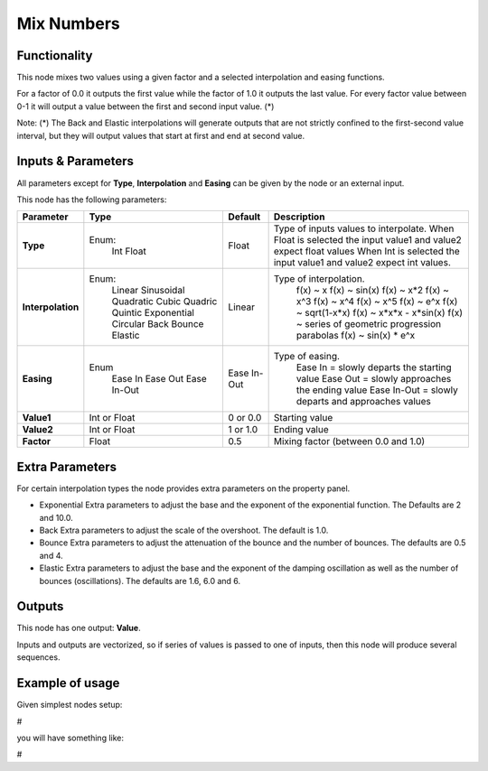 Mix Numbers
===========

Functionality
-------------

This node mixes two values using a given factor and a selected interpolation and easing functions.

For a factor of 0.0 it outputs the first value while the factor of 1.0 it outputs the last value. For every factor value between 0-1 it will output a value between the first and second input value. (*)

Note:
(*) The Back and Elastic interpolations will generate outputs that are not strictly confined to the first-second value interval, but they will output values that start at first and end at second value.

Inputs & Parameters
-------------------

All parameters except for **Type**, **Interpolation** and **Easing** can be given by the node or an external input.

This node has the following parameters:

+-------------------+---------------+-------------+-----------------------------------------------------+
| Parameter         | Type          | Default     | Description                                         |
+===================+===============+=============+=====================================================+
| **Type**          | Enum:         | Float       | Type of inputs values to interpolate.               |
|                   |  Int          |             | When Float is selected the input value1 and value2  |
|                   |  Float        |             | expect float values                                 |
|                   |               |             | When Int is selected the input value1 and value2    |
|                   |               |             | expect int values.                                  |
+-------------------+---------------+-------------+-----------------------------------------------------+
| **Interpolation** | Enum:         | Linear      | Type of interpolation.                              |
|                   |  Linear       |             |   f(x) ~ x                                          |
|                   |  Sinusoidal   |             |   f(x) ~ sin(x)                                     |
|                   |  Quadratic    |             |   f(x) ~ x*2                                        |
|                   |  Cubic        |             |   f(x) ~ x^3                                        |
|                   |  Quadric      |             |   f(x) ~ x^4                                        |
|                   |  Quintic      |             |   f(x) ~ x^5                                        |
|                   |  Exponential  |             |   f(x) ~ e^x                                        |
|                   |  Circular     |             |   f(x) ~ sqrt(1-x*x)                                |
|                   |  Back         |             |   f(x) ~ x*x*x - x*sin(x)                           |
|                   |  Bounce       |             |   f(x) ~ series of geometric progression parabolas  |
|                   |  Elastic      |             |   f(x) ~ sin(x) * e^x                               |
+-------------------+---------------+-------------+-----------------------------------------------------+
| **Easing**        | Enum          | Ease In-Out | Type of easing.                                     |
|                   |  Ease In      |             |  Ease In = slowly departs the starting value        |
|                   |  Ease Out     |             |  Ease Out = slowly approaches the ending value      |
|                   |  Ease In-Out  |             |  Ease In-Out = slowly departs and approaches values |
+-------------------+---------------+-------------+-----------------------------------------------------+
| **Value1**        | Int or Float  | 0 or 0.0    | Starting value                                      |
+-------------------+---------------+-------------+-----------------------------------------------------+
| **Value2**        | Int or Float  | 1 or 1.0    | Ending value                                        |
+-------------------+---------------+-------------+-----------------------------------------------------+
| **Factor**        | Float         | 0.5         | Mixing factor (between 0.0 and 1.0)                 |
+-------------------+---------------+-------------+-----------------------------------------------------+

Extra Parameters
----------------
For certain interpolation types the node provides extra parameters on the property panel.

* Exponential
  Extra parameters to adjust the base and the exponent of the exponential function. The Defaults are 2 and 10.0.

* Back
  Extra parameters to adjust the scale of the overshoot. The default is 1.0.

* Bounce
  Extra parameters to adjust the attenuation of the bounce and the number of bounces. The defaults are 0.5 and 4.

* Elastic
  Extra parameters to adjust the base and the exponent of the damping oscillation as well as the number of bounces (oscillations).
  The defaults are 1.6, 6.0 and 6.

Outputs
-------

This node has one output: **Value**.

Inputs and outputs are vectorized, so if series of values is passed to one of inputs, then this node will produce several sequences.

Example of usage
----------------

Given simplest nodes setup:

#

you will have something like:

#
